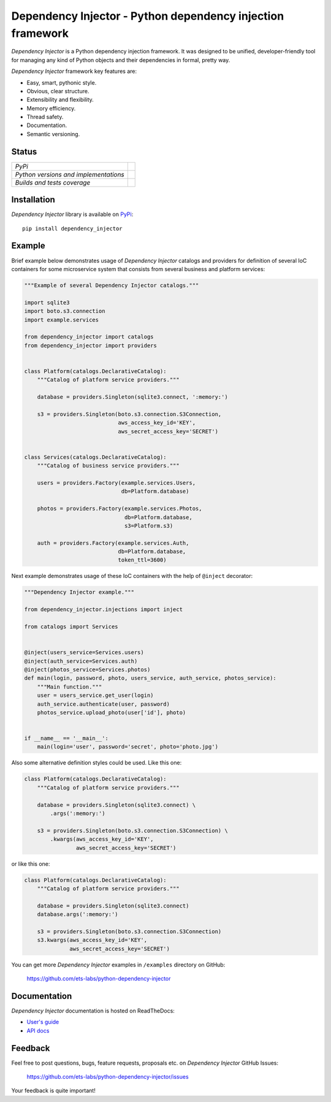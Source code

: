 ===========================================================
Dependency Injector - Python dependency injection framework
===========================================================

*Dependency Injector* is a Python dependency injection framework. It was 
designed to be unified, developer-friendly tool for managing any kind
of Python objects and their dependencies in formal, pretty way.

*Dependency Injector* framework key features are:

+ Easy, smart, pythonic style.
+ Obvious, clear structure.
+ Extensibility and flexibility.
+ Memory efficiency.
+ Thread safety.
+ Documentation.
+ Semantic versioning.

Status
------

+---------------------------------------+----------------------------------------------------------------------------------------+
| *PyPi*                                | .. image:: https://img.shields.io/pypi/v/dependency_injector.svg                       |
|                                       |    :target: https://pypi.python.org/pypi/dependency_injector/                          |
|                                       |    :alt: Latest Version                                                                |
|                                       | .. image:: https://img.shields.io/pypi/dm/dependency_injector.svg                      |
|                                       |    :target: https://pypi.python.org/pypi/dependency_injector/                          |
|                                       |    :alt: Downloads                                                                     |
|                                       | .. image:: https://img.shields.io/pypi/l/dependency_injector.svg                       |
|                                       |    :target: https://pypi.python.org/pypi/dependency_injector/                          |
|                                       |    :alt: License                                                                       |
+---------------------------------------+----------------------------------------------------------------------------------------+
| *Python versions and implementations* | .. image:: https://img.shields.io/pypi/pyversions/dependency_injector.svg              |
|                                       |    :target: https://pypi.python.org/pypi/dependency_injector/                          |
|                                       |    :alt: Supported Python versions                                                     |
|                                       | .. image:: https://img.shields.io/pypi/implementation/dependency_injector.svg          |
|                                       |    :target: https://pypi.python.org/pypi/dependency_injector/                          |
|                                       |    :alt: Supported Python implementations                                              |
+---------------------------------------+----------------------------------------------------------------------------------------+
| *Builds and tests coverage*           | .. image:: https://travis-ci.org/ets-labs/python-dependency-injector.svg?branch=master |
|                                       |    :target: https://travis-ci.org/ets-labs/python-dependency-injector                  |
|                                       |    :alt: Build Status                                                                  |
|                                       | .. image:: https://coveralls.io/repos/ets-labs/python-dependency-injector/badge.svg    |
|                                       |    :target: https://coveralls.io/r/ets-labs/python-dependency-injector                 |
|                                       |    :alt: Coverage Status                                                               |
+---------------------------------------+----------------------------------------------------------------------------------------+

Installation
------------

*Dependency Injector* library is available on PyPi_::

    pip install dependency_injector

Example
-------

Brief example below demonstrates usage of *Dependency Injector* catalogs and 
providers for definition of several IoC containers for some microservice 
system that consists from several business and platform services:

.. code-block:: python

    """Example of several Dependency Injector catalogs."""

    import sqlite3
    import boto.s3.connection
    import example.services

    from dependency_injector import catalogs
    from dependency_injector import providers


    class Platform(catalogs.DeclarativeCatalog):
        """Catalog of platform service providers."""

        database = providers.Singleton(sqlite3.connect, ':memory:')

        s3 = providers.Singleton(boto.s3.connection.S3Connection,
                                 aws_access_key_id='KEY',
                                 aws_secret_access_key='SECRET')


    class Services(catalogs.DeclarativeCatalog):
        """Catalog of business service providers."""

        users = providers.Factory(example.services.Users,
                                  db=Platform.database)

        photos = providers.Factory(example.services.Photos,
                                   db=Platform.database,
                                   s3=Platform.s3)

        auth = providers.Factory(example.services.Auth,
                                 db=Platform.database,
                                 token_ttl=3600)

Next example demonstrates usage of these IoC containers with the help of 
``@inject`` decorator:

.. code-block:: python

    """Dependency Injector example."""

    from dependency_injector.injections import inject

    from catalogs import Services


    @inject(users_service=Services.users)
    @inject(auth_service=Services.auth)
    @inject(photos_service=Services.photos)
    def main(login, password, photo, users_service, auth_service, photos_service):
        """Main function."""
        user = users_service.get_user(login)
        auth_service.authenticate(user, password)
        photos_service.upload_photo(user['id'], photo)


    if __name__ == '__main__':
        main(login='user', password='secret', photo='photo.jpg')

Also some alternative definition styles could be used. Like this one:

.. code-block:: python

    class Platform(catalogs.DeclarativeCatalog):
        """Catalog of platform service providers."""

        database = providers.Singleton(sqlite3.connect) \
            .args(':memory:')

        s3 = providers.Singleton(boto.s3.connection.S3Connection) \
            .kwargs(aws_access_key_id='KEY',
                    aws_secret_access_key='SECRET')

or like this one:

.. code-block:: python

    class Platform(catalogs.DeclarativeCatalog):
        """Catalog of platform service providers."""

        database = providers.Singleton(sqlite3.connect)
        database.args(':memory:')

        s3 = providers.Singleton(boto.s3.connection.S3Connection)
        s3.kwargs(aws_access_key_id='KEY',
                  aws_secret_access_key='SECRET')

You can get more *Dependency Injector* examples in ``/examples`` directory on
GitHub:

    https://github.com/ets-labs/python-dependency-injector

Documentation
-------------

*Dependency Injector* documentation is hosted on ReadTheDocs:

- `User's guide`_ 
- `API docs`_

Feedback
--------

Feel free to post questions, bugs, feature requests, proposals etc. on
*Dependency Injector*  GitHub Issues:

    https://github.com/ets-labs/python-dependency-injector/issues

Your feedback is quite important!


.. _PyPi: https://pypi.python.org/pypi/dependency_injector
.. _User's guide: http://python-dependency-injector.ets-labs.org/en/stable/
.. _API docs: http://python-dependency-injector.ets-labs.org/en/stable/api/
.. _SLOC: http://en.wikipedia.org/wiki/Source_lines_of_code
.. _SOLID: http://en.wikipedia.org/wiki/SOLID_%28object-oriented_design%29
.. _IoC: http://en.wikipedia.org/wiki/Inversion_of_control
.. _dependency injection: http://en.wikipedia.org/wiki/Dependency_injection
